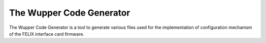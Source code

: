 The Wupper Code Generator
=========================

The Wupper Code Generator is a tool to generate various files used for the
implementation of configuration mechanism of the FELIX interface card
firmware.
